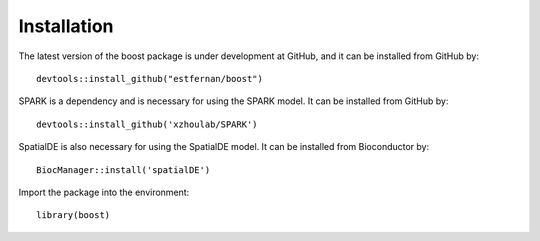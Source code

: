 Installation
==========================

The latest version of the boost package is under development at GitHub, and it can be installed from GitHub by::

    devtools::install_github("estfernan/boost")

SPARK is a dependency and is necessary for using the SPARK model. It can be installed from GitHub by::

    devtools::install_github('xzhoulab/SPARK')

SpatialDE is also necessary for using the SpatialDE model. It can be installed from Bioconductor by::

    BiocManager::install('spatialDE')

Import the package into the environment::

    library(boost)
